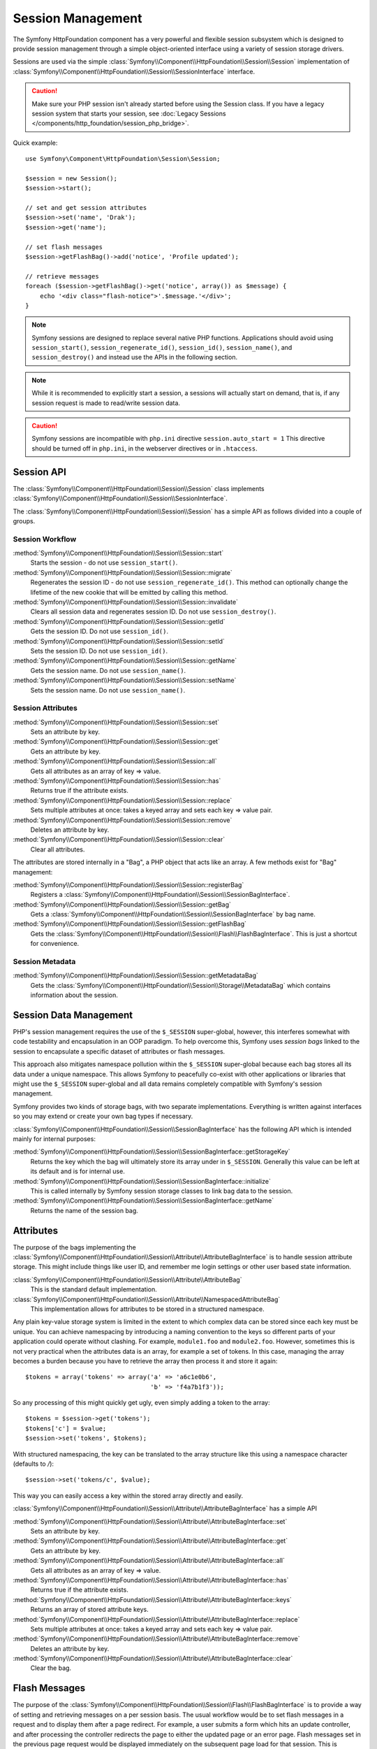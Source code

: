 .. index::
   single: HTTP
   single: HttpFoundation, Sessions

Session Management
==================

The Symfony HttpFoundation component has a very powerful and flexible session
subsystem which is designed to provide session management through a simple
object-oriented interface using a variety of session storage drivers.

Sessions are used via the simple :class:`Symfony\\Component\\HttpFoundation\\Session\\Session`
implementation of :class:`Symfony\\Component\\HttpFoundation\\Session\\SessionInterface` interface.

.. caution::

    Make sure your PHP session isn't already started before using the Session
    class. If you have a legacy session system that starts your session, see
    :doc:`Legacy Sessions </components/http_foundation/session_php_bridge>`.

Quick example::

    use Symfony\Component\HttpFoundation\Session\Session;

    $session = new Session();
    $session->start();

    // set and get session attributes
    $session->set('name', 'Drak');
    $session->get('name');

    // set flash messages
    $session->getFlashBag()->add('notice', 'Profile updated');

    // retrieve messages
    foreach ($session->getFlashBag()->get('notice', array()) as $message) {
        echo '<div class="flash-notice">'.$message.'</div>';
    }

.. note::

    Symfony sessions are designed to replace several native PHP functions.
    Applications should avoid using ``session_start()``, ``session_regenerate_id()``,
    ``session_id()``, ``session_name()``, and ``session_destroy()`` and instead
    use the APIs in the following section.

.. note::

    While it is recommended to explicitly start a session, a sessions will actually
    start on demand, that is, if any session request is made to read/write session
    data.

.. caution::

    Symfony sessions are incompatible with ``php.ini`` directive ``session.auto_start = 1``
    This directive should be turned off in ``php.ini``, in the webserver directives or
    in ``.htaccess``.

Session API
~~~~~~~~~~~

The :class:`Symfony\\Component\\HttpFoundation\\Session\\Session` class implements
:class:`Symfony\\Component\\HttpFoundation\\Session\\SessionInterface`.

The :class:`Symfony\\Component\\HttpFoundation\\Session\\Session` has a simple API
as follows divided into a couple of groups.

Session Workflow
................

:method:`Symfony\\Component\\HttpFoundation\\Session\\Session::start`
    Starts the session - do not use ``session_start()``.

:method:`Symfony\\Component\\HttpFoundation\\Session\\Session::migrate`
    Regenerates the session ID - do not use ``session_regenerate_id()``.
    This method can optionally change the lifetime of the new cookie that will
    be emitted by calling this method.

:method:`Symfony\\Component\\HttpFoundation\\Session\\Session::invalidate`
    Clears all session data and regenerates session ID. Do not use ``session_destroy()``.

:method:`Symfony\\Component\\HttpFoundation\\Session\\Session::getId`
    Gets the session ID. Do not use ``session_id()``.

:method:`Symfony\\Component\\HttpFoundation\\Session\\Session::setId`
    Sets the session ID. Do not use ``session_id()``.

:method:`Symfony\\Component\\HttpFoundation\\Session\\Session::getName`
    Gets the session name. Do not use ``session_name()``.

:method:`Symfony\\Component\\HttpFoundation\\Session\\Session::setName`
    Sets the session name. Do not use ``session_name()``.

Session Attributes
..................

:method:`Symfony\\Component\\HttpFoundation\\Session\\Session::set`
    Sets an attribute by key.

:method:`Symfony\\Component\\HttpFoundation\\Session\\Session::get`
    Gets an attribute by key.

:method:`Symfony\\Component\\HttpFoundation\\Session\\Session::all`
    Gets all attributes as an array of key => value.

:method:`Symfony\\Component\\HttpFoundation\\Session\\Session::has`
    Returns true if the attribute exists.

:method:`Symfony\\Component\\HttpFoundation\\Session\\Session::replace`
    Sets multiple attributes at once: takes a keyed array and sets each key => value pair.

:method:`Symfony\\Component\\HttpFoundation\\Session\\Session::remove`
    Deletes an attribute by key.

:method:`Symfony\\Component\\HttpFoundation\\Session\\Session::clear`
    Clear all attributes.

The attributes are stored internally in a "Bag", a PHP object that acts like
an array. A few methods exist for "Bag" management:

:method:`Symfony\\Component\\HttpFoundation\\Session\\Session::registerBag`
    Registers a :class:`Symfony\\Component\\HttpFoundation\\Session\\SessionBagInterface`.

:method:`Symfony\\Component\\HttpFoundation\\Session\\Session::getBag`
    Gets a :class:`Symfony\\Component\\HttpFoundation\\Session\\SessionBagInterface` by
    bag name.

:method:`Symfony\\Component\\HttpFoundation\\Session\\Session::getFlashBag`
    Gets the :class:`Symfony\\Component\\HttpFoundation\\Session\\Flash\\FlashBagInterface`.
    This is just a shortcut for convenience.

Session Metadata
................

:method:`Symfony\\Component\\HttpFoundation\\Session\\Session::getMetadataBag`
    Gets the :class:`Symfony\\Component\\HttpFoundation\\Session\\Storage\\MetadataBag`
    which contains information about the session.

Session Data Management
~~~~~~~~~~~~~~~~~~~~~~~

PHP's session management requires the use of the ``$_SESSION`` super-global,
however, this interferes somewhat with code testability and encapsulation in an
OOP paradigm. To help overcome this, Symfony uses *session bags* linked to the
session to encapsulate a specific dataset of attributes or flash messages.

This approach also mitigates namespace pollution within the ``$_SESSION``
super-global because each bag stores all its data under a unique namespace.
This allows Symfony to peacefully co-exist with other applications or libraries
that might use the ``$_SESSION`` super-global and all data remains completely
compatible with Symfony's session management.

Symfony provides two kinds of storage bags, with two separate implementations.
Everything is written against interfaces so you may extend or create your own
bag types if necessary.

:class:`Symfony\\Component\\HttpFoundation\\Session\\SessionBagInterface` has
the following API which is intended mainly for internal purposes:

:method:`Symfony\\Component\\HttpFoundation\\Session\\SessionBagInterface::getStorageKey`
    Returns the key which the bag will ultimately store its array under in ``$_SESSION``.
    Generally this value can be left at its default and is for internal use.

:method:`Symfony\\Component\\HttpFoundation\\Session\\SessionBagInterface::initialize`
    This is called internally by Symfony session storage classes to link bag data
    to the session.

:method:`Symfony\\Component\\HttpFoundation\\Session\\SessionBagInterface::getName`
    Returns the name of the session bag.

Attributes
~~~~~~~~~~

The purpose of the bags implementing the :class:`Symfony\\Component\\HttpFoundation\\Session\\Attribute\\AttributeBagInterface`
is to handle session attribute storage. This might include things like user ID,
and remember me login settings or other user based state information.

:class:`Symfony\\Component\\HttpFoundation\\Session\\Attribute\\AttributeBag`
    This is the standard default implementation.

:class:`Symfony\\Component\\HttpFoundation\\Session\\Attribute\\NamespacedAttributeBag`
    This implementation allows for attributes to be stored in a structured namespace.

Any plain key-value storage system is limited in the extent to which
complex data can be stored since each key must be unique. You can achieve
namespacing by introducing a naming convention to the keys so different parts of
your application could operate without clashing. For example, ``module1.foo`` and
``module2.foo``. However, sometimes this is not very practical when the attributes
data is an array, for example a set of tokens. In this case, managing the array
becomes a burden because you have to retrieve the array then process it and
store it again::

    $tokens = array('tokens' => array('a' => 'a6c1e0b6',
                                      'b' => 'f4a7b1f3'));

So any processing of this might quickly get ugly, even simply adding a token to
the array::

    $tokens = $session->get('tokens');
    $tokens['c'] = $value;
    $session->set('tokens', $tokens);

With structured namespacing, the key can be translated to the array
structure like this using a namespace character (defaults to `/`)::

    $session->set('tokens/c', $value);

This way you can easily access a key within the stored array directly and easily.

:class:`Symfony\\Component\\HttpFoundation\\Session\\Attribute\\AttributeBagInterface`
has a simple API

:method:`Symfony\\Component\\HttpFoundation\\Session\\Attribute\\AttributeBagInterface::set`
    Sets an attribute by key.

:method:`Symfony\\Component\\HttpFoundation\\Session\\Attribute\\AttributeBagInterface::get`
    Gets an attribute by key.

:method:`Symfony\\Component\\HttpFoundation\\Session\\Attribute\\AttributeBagInterface::all`
    Gets all attributes as an array of key => value.

:method:`Symfony\\Component\\HttpFoundation\\Session\\Attribute\\AttributeBagInterface::has`
    Returns true if the attribute exists.

:method:`Symfony\\Component\\HttpFoundation\\Session\\Attribute\\AttributeBagInterface::keys`
    Returns an array of stored attribute keys.

:method:`Symfony\\Component\\HttpFoundation\\Session\\Attribute\\AttributeBagInterface::replace`
    Sets multiple attributes at once: takes a keyed array and sets each key => value pair.

:method:`Symfony\\Component\\HttpFoundation\\Session\\Attribute\\AttributeBagInterface::remove`
    Deletes an attribute by key.

:method:`Symfony\\Component\\HttpFoundation\\Session\\Attribute\\AttributeBagInterface::clear`
    Clear the bag.

Flash Messages
~~~~~~~~~~~~~~

The purpose of the :class:`Symfony\\Component\\HttpFoundation\\Session\\Flash\\FlashBagInterface`
is to provide a way of setting and retrieving messages on a per session basis.
The usual workflow would be to set flash messages in a request and to display them
after a page redirect. For example, a user submits a form which hits an update
controller, and after processing the controller redirects the page to either the
updated page or an error page. Flash messages set in the previous page request
would be displayed immediately on the subsequent page load for that session.
This is however just one application for flash messages.

:class:`Symfony\\Component\\HttpFoundation\\Session\\Flash\\AutoExpireFlashBag`
    In this implementation, messages set in one page-load will
    be available for display only on the next page load. These messages will auto
    expire regardless of if they are retrieved or not.

:class:`Symfony\\Component\\HttpFoundation\\Session\\Flash\\FlashBag`
    In this implementation, messages will remain in the session until
    they are explicitly retrieved or cleared. This makes it possible to use ESI
    caching.

:class:`Symfony\\Component\\HttpFoundation\\Session\\Flash\\FlashBagInterface`
has a simple API

:method:`Symfony\\Component\\HttpFoundation\\Session\\Flash\\FlashBagInterface::add`
    Adds a flash message to the stack of specified type.

:method:`Symfony\\Component\\HttpFoundation\\Session\\Flash\\FlashBagInterface::set`
    Sets flashes by type; This method conveniently takes both single messages as
    a ``string`` or multiple messages in an ``array``.

:method:`Symfony\\Component\\HttpFoundation\\Session\\Flash\\FlashBagInterface::get`
    Gets flashes by type and clears those flashes from the bag.

:method:`Symfony\\Component\\HttpFoundation\\Session\\Flash\\FlashBagInterface::setAll`
    Sets all flashes, accepts a keyed array of arrays ``type => array(messages)``.

:method:`Symfony\\Component\\HttpFoundation\\Session\\Flash\\FlashBagInterface::all`
    Gets all flashes (as a keyed array of arrays) and clears the flashes from the bag.

:method:`Symfony\\Component\\HttpFoundation\\Session\\Flash\\FlashBagInterface::peek`
    Gets flashes by type (read only).

:method:`Symfony\\Component\\HttpFoundation\\Session\\Flash\\FlashBagInterface::peekAll`
    Gets all flashes (read only) as keyed array of arrays.

:method:`Symfony\\Component\\HttpFoundation\\Session\\Flash\\FlashBagInterface::has`
    Returns true if the type exists, false if not.

:method:`Symfony\\Component\\HttpFoundation\\Session\\Flash\\FlashBagInterface::keys`
    Returns an array of the stored flash types.

:method:`Symfony\\Component\\HttpFoundation\\Session\\Flash\\FlashBagInterface::clear`
    Clears the bag.

For simple applications it is usually sufficient to have one flash message per
type, for example a confirmation notice after a form is submitted. However,
flash messages are stored in a keyed array by flash ``$type`` which means your
application can issue multiple messages for a given type. This allows the API
to be used for more complex messaging in your application.

Examples of setting multiple flashes::

    use Symfony\Component\HttpFoundation\Session\Session;

    $session = new Session();
    $session->start();

    // add flash messages
    $session->getFlashBag()->add(
        'warning',
        'Your config file is writable, it should be set read-only'
    );
    $session->getFlashBag()->add('error', 'Failed to update name');
    $session->getFlashBag()->add('error', 'Another error');

Displaying the flash messages might look as follows.

Simple, display one type of message::

    // display warnings
    foreach ($session->getFlashBag()->get('warning', array()) as $message) {
        echo '<div class="flash-warning">'.$message.'</div>';
    }

    // display errors
    foreach ($session->getFlashBag()->get('error', array()) as $message) {
        echo '<div class="flash-error">'.$message.'</div>';
    }

Compact method to process display all flashes at once::

    foreach ($session->getFlashBag()->all() as $type => $messages) {
        foreach ($messages as $message) {
            echo '<div class="flash-'.$type.'">'.$message.'</div>';
        }
    }
